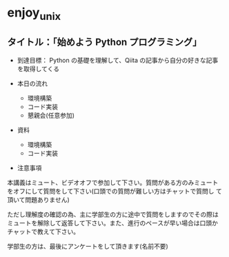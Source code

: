 * enjoy_unix

** タイトル：「始めよう Python プログラミング」

- 到達目標： Python の基礎を理解して、Qiita の記事から自分の好きな記事
  を取得してくる

- 本日の流れ
  - 環境構築
  - コード実装
  - 懇親会(任意参加)

- 資料
  - 環境構築
  - コード実装

- 注意事項

本講義はミュート、ビデオオフで参加して下さい。質問がある方のみミュート
をオフにして質問をして下さい(口頭での質問が難しい方はチャットで質問し
て頂いて問題ありません)

ただし理解度の確認の為、主に学部生の方に途中で質問をしますのでその際は
ミュートを解除して返答して下さい。また、進行のペースが早い場合は口頭か
チャットで教えて下さい。

学部生の方は、最後にアンケートをして頂きます(名前不要)
